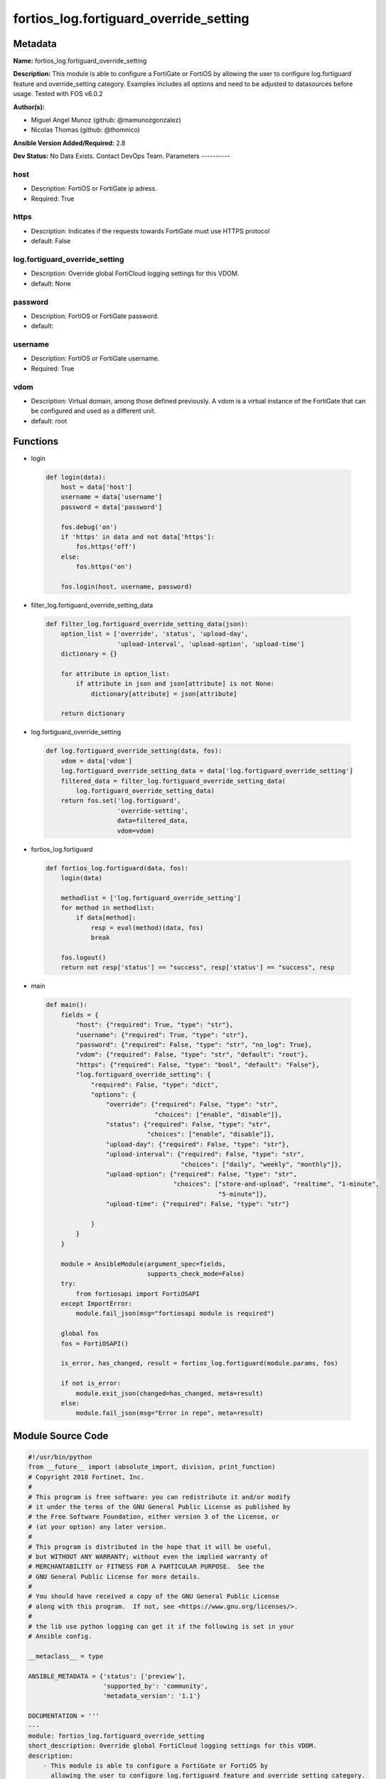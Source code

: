 =======================================
fortios_log.fortiguard_override_setting
=======================================


Metadata
--------




**Name:** fortios_log.fortiguard_override_setting

**Description:** This module is able to configure a FortiGate or FortiOS by allowing the user to configure log.fortiguard feature and override_setting category. Examples includes all options and need to be adjusted to datasources before usage. Tested with FOS v6.0.2


**Author(s):**

- Miguel Angel Munoz (github: @mamunozgonzalez)

- Nicolas Thomas (github: @thomnico)



**Ansible Version Added/Required:** 2.8

**Dev Status:** No Data Exists. Contact DevOps Team.
Parameters
----------

host
++++

- Description: FortiOS or FortiGate ip adress.



- Required: True

https
+++++

- Description: Indicates if the requests towards FortiGate must use HTTPS protocol



- default: False

log.fortiguard_override_setting
+++++++++++++++++++++++++++++++

- Description: Override global FortiCloud logging settings for this VDOM.



- default: None

password
++++++++

- Description: FortiOS or FortiGate password.



- default:

username
++++++++

- Description: FortiOS or FortiGate username.



- Required: True

vdom
++++

- Description: Virtual domain, among those defined previously. A vdom is a virtual instance of the FortiGate that can be configured and used as a different unit.



- default: root




Functions
---------




- login

 .. code-block:: python

    def login(data):
        host = data['host']
        username = data['username']
        password = data['password']

        fos.debug('on')
        if 'https' in data and not data['https']:
            fos.https('off')
        else:
            fos.https('on')

        fos.login(host, username, password)



- filter_log.fortiguard_override_setting_data

 .. code-block:: python

    def filter_log.fortiguard_override_setting_data(json):
        option_list = ['override', 'status', 'upload-day',
                       'upload-interval', 'upload-option', 'upload-time']
        dictionary = {}

        for attribute in option_list:
            if attribute in json and json[attribute] is not None:
                dictionary[attribute] = json[attribute]

        return dictionary



- log.fortiguard_override_setting

 .. code-block:: python

    def log.fortiguard_override_setting(data, fos):
        vdom = data['vdom']
        log.fortiguard_override_setting_data = data['log.fortiguard_override_setting']
        filtered_data = filter_log.fortiguard_override_setting_data(
            log.fortiguard_override_setting_data)
        return fos.set('log.fortiguard',
                       'override-setting',
                       data=filtered_data,
                       vdom=vdom)



- fortios_log.fortiguard

 .. code-block:: python

    def fortios_log.fortiguard(data, fos):
        login(data)

        methodlist = ['log.fortiguard_override_setting']
        for method in methodlist:
            if data[method]:
                resp = eval(method)(data, fos)
                break

        fos.logout()
        return not resp['status'] == "success", resp['status'] == "success", resp



- main

 .. code-block:: python

    def main():
        fields = {
            "host": {"required": True, "type": "str"},
            "username": {"required": True, "type": "str"},
            "password": {"required": False, "type": "str", "no_log": True},
            "vdom": {"required": False, "type": "str", "default": "root"},
            "https": {"required": False, "type": "bool", "default": "False"},
            "log.fortiguard_override_setting": {
                "required": False, "type": "dict",
                "options": {
                    "override": {"required": False, "type": "str",
                                 "choices": ["enable", "disable"]},
                    "status": {"required": False, "type": "str",
                               "choices": ["enable", "disable"]},
                    "upload-day": {"required": False, "type": "str"},
                    "upload-interval": {"required": False, "type": "str",
                                        "choices": ["daily", "weekly", "monthly"]},
                    "upload-option": {"required": False, "type": "str",
                                      "choices": ["store-and-upload", "realtime", "1-minute",
                                                  "5-minute"]},
                    "upload-time": {"required": False, "type": "str"}

                }
            }
        }

        module = AnsibleModule(argument_spec=fields,
                               supports_check_mode=False)
        try:
            from fortiosapi import FortiOSAPI
        except ImportError:
            module.fail_json(msg="fortiosapi module is required")

        global fos
        fos = FortiOSAPI()

        is_error, has_changed, result = fortios_log.fortiguard(module.params, fos)

        if not is_error:
            module.exit_json(changed=has_changed, meta=result)
        else:
            module.fail_json(msg="Error in repo", meta=result)





Module Source Code
------------------

.. code-block:: python

    #!/usr/bin/python
    from __future__ import (absolute_import, division, print_function)
    # Copyright 2018 Fortinet, Inc.
    #
    # This program is free software: you can redistribute it and/or modify
    # it under the terms of the GNU General Public License as published by
    # the Free Software Foundation, either version 3 of the License, or
    # (at your option) any later version.
    #
    # This program is distributed in the hope that it will be useful,
    # but WITHOUT ANY WARRANTY; without even the implied warranty of
    # MERCHANTABILITY or FITNESS FOR A PARTICULAR PURPOSE.  See the
    # GNU General Public License for more details.
    #
    # You should have received a copy of the GNU General Public License
    # along with this program.  If not, see <https://www.gnu.org/licenses/>.
    #
    # the lib use python logging can get it if the following is set in your
    # Ansible config.

    __metaclass__ = type

    ANSIBLE_METADATA = {'status': ['preview'],
                        'supported_by': 'community',
                        'metadata_version': '1.1'}

    DOCUMENTATION = '''
    ---
    module: fortios_log.fortiguard_override_setting
    short_description: Override global FortiCloud logging settings for this VDOM.
    description:
        - This module is able to configure a FortiGate or FortiOS by
          allowing the user to configure log.fortiguard feature and override_setting category.
          Examples includes all options and need to be adjusted to datasources before usage.
          Tested with FOS v6.0.2
    version_added: "2.8"
    author:
        - Miguel Angel Munoz (@mamunozgonzalez)
        - Nicolas Thomas (@thomnico)
    notes:
        - Requires fortiosapi library developed by Fortinet
        - Run as a local_action in your playbook
    requirements:
        - fortiosapi>=0.9.8
    options:
        host:
           description:
                - FortiOS or FortiGate ip adress.
           required: true
        username:
            description:
                - FortiOS or FortiGate username.
            required: true
        password:
            description:
                - FortiOS or FortiGate password.
            default: ""
        vdom:
            description:
                - Virtual domain, among those defined previously. A vdom is a
                  virtual instance of the FortiGate that can be configured and
                  used as a different unit.
            default: root
        https:
            description:
                - Indicates if the requests towards FortiGate must use HTTPS
                  protocol
            type: bool
            default: false
        log.fortiguard_override_setting:
            description:
                - Override global FortiCloud logging settings for this VDOM.
            default: null
            suboptions:
                override:
                    description:
                        - Overriding FortiCloud settings for this VDOM or use global settings.
                    choices:
                        - enable
                        - disable
                status:
                    description:
                        - Enable/disable logging to FortiCloud.
                    choices:
                        - enable
                        - disable
                upload-day:
                    description:
                        - Day of week to roll logs.
                upload-interval:
                    description:
                        - Frequency of uploading log files to FortiCloud.
                    choices:
                        - daily
                        - weekly
                        - monthly
                upload-option:
                    description:
                        - Configure how log messages are sent to FortiCloud.
                    choices:
                        - store-and-upload
                        - realtime
                        - 1-minute
                        - 5-minute
                upload-time:
                    description:
                        - "Time of day to roll logs (hh:mm)."
    '''

    EXAMPLES = '''
    - hosts: localhost
      vars:
       host: "192.168.122.40"
       username: "admin"
       password: ""
       vdom: "root"
      tasks:
      - name: Override global FortiCloud logging settings for this VDOM.
        fortios_log.fortiguard_override_setting:
          host:  "{{ host }}"
          username: "{{ username }}"
          password: "{{ password }}"
          vdom:  "{{ vdom }}"
          log.fortiguard_override_setting:
            override: "enable"
            status: "enable"
            upload-day: "<your_own_value>"
            upload-interval: "daily"
            upload-option: "store-and-upload"
            upload-time: "<your_own_value>"
    '''

    RETURN = '''
    build:
      description: Build number of the fortigate image
      returned: always
      type: string
      sample: '1547'
    http_method:
      description: Last method used to provision the content into FortiGate
      returned: always
      type: string
      sample: 'PUT'
    http_status:
      description: Last result given by FortiGate on last operation applied
      returned: always
      type: string
      sample: "200"
    mkey:
      description: Master key (id) used in the last call to FortiGate
      returned: success
      type: string
      sample: "key1"
    name:
      description: Name of the table used to fulfill the request
      returned: always
      type: string
      sample: "urlfilter"
    path:
      description: Path of the table used to fulfill the request
      returned: always
      type: string
      sample: "webfilter"
    revision:
      description: Internal revision number
      returned: always
      type: string
      sample: "17.0.2.10658"
    serial:
      description: Serial number of the unit
      returned: always
      type: string
      sample: "FGVMEVYYQT3AB5352"
    status:
      description: Indication of the operation's result
      returned: always
      type: string
      sample: "success"
    vdom:
      description: Virtual domain used
      returned: always
      type: string
      sample: "root"
    version:
      description: Version of the FortiGate
      returned: always
      type: string
      sample: "v5.6.3"

    '''

    from ansible.module_utils.basic import AnsibleModule

    fos = None


    def login(data):
        host = data['host']
        username = data['username']
        password = data['password']

        fos.debug('on')
        if 'https' in data and not data['https']:
            fos.https('off')
        else:
            fos.https('on')

        fos.login(host, username, password)


    def filter_log.fortiguard_override_setting_data(json):
        option_list = ['override', 'status', 'upload-day',
                       'upload-interval', 'upload-option', 'upload-time']
        dictionary = {}

        for attribute in option_list:
            if attribute in json and json[attribute] is not None:
                dictionary[attribute] = json[attribute]

        return dictionary


    def log.fortiguard_override_setting(data, fos):
        vdom = data['vdom']
        log.fortiguard_override_setting_data = data['log.fortiguard_override_setting']
        filtered_data = filter_log.fortiguard_override_setting_data(
            log.fortiguard_override_setting_data)
        return fos.set('log.fortiguard',
                       'override-setting',
                       data=filtered_data,
                       vdom=vdom)


    def fortios_log.fortiguard(data, fos):
        login(data)

        methodlist = ['log.fortiguard_override_setting']
        for method in methodlist:
            if data[method]:
                resp = eval(method)(data, fos)
                break

        fos.logout()
        return not resp['status'] == "success", resp['status'] == "success", resp


    def main():
        fields = {
            "host": {"required": True, "type": "str"},
            "username": {"required": True, "type": "str"},
            "password": {"required": False, "type": "str", "no_log": True},
            "vdom": {"required": False, "type": "str", "default": "root"},
            "https": {"required": False, "type": "bool", "default": "False"},
            "log.fortiguard_override_setting": {
                "required": False, "type": "dict",
                "options": {
                    "override": {"required": False, "type": "str",
                                 "choices": ["enable", "disable"]},
                    "status": {"required": False, "type": "str",
                               "choices": ["enable", "disable"]},
                    "upload-day": {"required": False, "type": "str"},
                    "upload-interval": {"required": False, "type": "str",
                                        "choices": ["daily", "weekly", "monthly"]},
                    "upload-option": {"required": False, "type": "str",
                                      "choices": ["store-and-upload", "realtime", "1-minute",
                                                  "5-minute"]},
                    "upload-time": {"required": False, "type": "str"}

                }
            }
        }

        module = AnsibleModule(argument_spec=fields,
                               supports_check_mode=False)
        try:
            from fortiosapi import FortiOSAPI
        except ImportError:
            module.fail_json(msg="fortiosapi module is required")

        global fos
        fos = FortiOSAPI()

        is_error, has_changed, result = fortios_log.fortiguard(module.params, fos)

        if not is_error:
            module.exit_json(changed=has_changed, meta=result)
        else:
            module.fail_json(msg="Error in repo", meta=result)


    if __name__ == '__main__':
        main()


